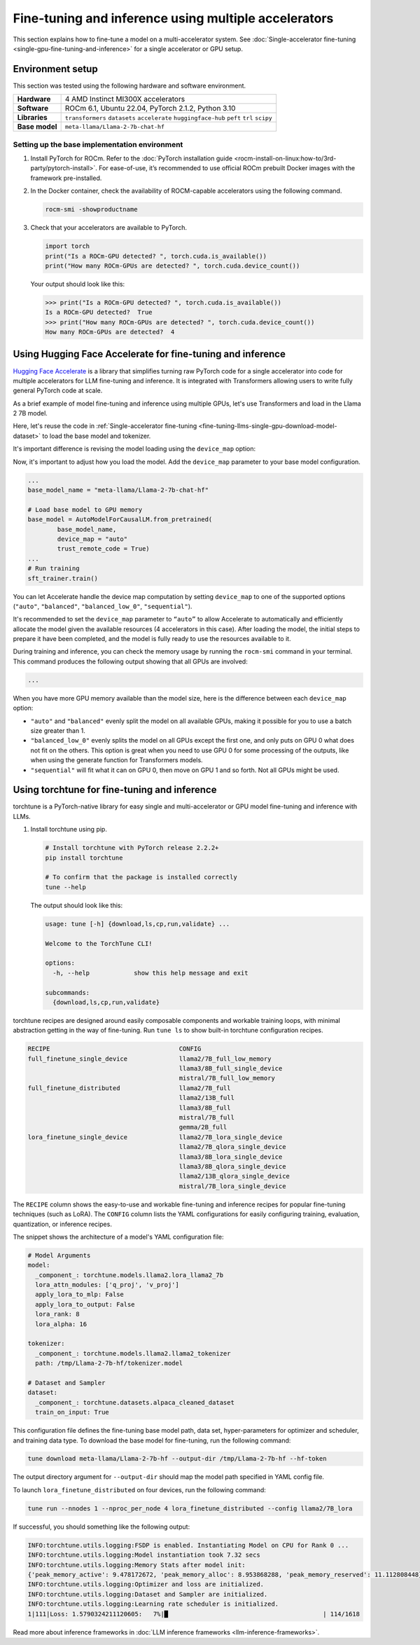 .. meta::
   :description: Model fine-tuning and inference on a multi-GPU system
   :keywords: ROCm, LLM, fine-tuning, usage, tutorial, multi-GPU, distributed, inference

*****************************************************
Fine-tuning and inference using multiple accelerators
*****************************************************

This section explains how to fine-tune a model on a multi-accelerator system.
See :doc:`Single-accelerator fine-tuning <single-gpu-fine-tuning-and-inference>` for a single accelerator or GPU setup.

.. _fine-tuning-llms-multi-gpu-env:

Environment setup
=================

This section was tested using the following hardware and software environment.

.. list-table::
   :stub-columns: 1

   * - Hardware
     - 4 AMD Instinct MI300X accelerators

   * - Software
     - ROCm 6.1, Ubuntu 22.04, PyTorch 2.1.2, Python 3.10

   * - Libraries
     - ``transformers`` ``datasets`` ``accelerate`` ``huggingface-hub`` ``peft`` ``trl`` ``scipy``

   * - Base model
     - ``meta-llama/Llama-2-7b-chat-hf``

.. _fine-tuning-llms-multi-gpu-env-setup:

Setting up the base implementation environment
----------------------------------------------

#. Install PyTorch for ROCm. Refer to the :doc:`PyTorch installation guide
   <rocm-install-on-linux:how-to/3rd-party/pytorch-install>`. For ease-of-use, it’s recommended to use official
   ROCm prebuilt Docker images with the framework pre-installed.

#. In the Docker container, check the availability of ROCM-capable accelerators using the following command.

   .. code-block:: shell

      rocm-smi -showproductname

#. Check that your accelerators are available to PyTorch.

   .. code-block:: python

      import torch
      print("Is a ROCm-GPU detected? ", torch.cuda.is_available())
      print("How many ROCm-GPUs are detected? ", torch.cuda.device_count())

   Your output should look like this:

   .. code-block:: shell

      >>> print("Is a ROCm-GPU detected? ", torch.cuda.is_available())
      Is a ROCm-GPU detected?  True
      >>> print("How many ROCm-GPUs are detected? ", torch.cuda.device_count())
      How many ROCm-GPUs are detected?  4


.. _fine-tuning-llms-multi-gpu-hugging-face-accelerate:

Using Hugging Face Accelerate for fine-tuning and inference
===========================================================

`Hugging Face Accelerate <https://huggingface.co/docs/accelerate/en/index>`_ is a library that simplifies turning raw
PyTorch code for a single accelerator into code for multiple accelerators for LLM fine-tuning and inference. It is
integrated with Transformers allowing users to write fully general PyTorch code at scale.

As a brief example of model fine-tuning and inference using multiple GPUs, let's use Transformers and load in the Llama
2 7B model.

Here, let's reuse the code in :ref:`Single-accelerator fine-tuning <fine-tuning-llms-single-gpu-download-model-dataset>`
to load the base model and tokenizer.

It's important difference is revising the model loading using the
``device_map`` option:

Now, it's important to adjust how you load the model. Add the ``device_map`` parameter to your base model configuration.

.. code-block:: python

   ...
   base_model_name = "meta-llama/Llama-2-7b-chat-hf"
   
   # Load base model to GPU memory
   base_model = AutoModelForCausalLM.from_pretrained(
           base_model_name, 
           device_map = "auto"
           trust_remote_code = True)
   ...
   # Run training
   sft_trainer.train()

You can let Accelerate handle the device map computation by setting ``device_map`` to one of the supported options
(``"auto"``, ``"balanced"``, ``"balanced_low_0"``, ``"sequential"``).

It's recommended to set the ``device_map`` parameter to ``“auto”`` to allow Accelerate to automatically and efficiently
allocate the model given the available resources (4 accelerators in this case). After loading the model, the initial
steps to prepare it have been completed, and the model is fully ready to use the resources available to it.

During training and inference, you can check the memory usage by running the ``rocm-smi`` command in your terminal. This
command produces the following output showing that all GPUs are involved:

.. code-block:: shell

   ...

When you have more GPU memory available than the model size, here is the difference between each ``device_map`` option:

* ``"auto"`` and ``"balanced"`` evenly split the model on all available GPUs, making it possible for you to use a batch
  size greater than 1.

* ``"balanced_low_0"`` evenly splits the model on all GPUs except the first
  one, and only puts on GPU 0 what does not fit on the others. This
  option is great when you need to use GPU 0 for some processing of the
  outputs, like when using the generate function for Transformers
  models.

* ``"sequential"`` will fit what it can on GPU 0, then move on GPU 1 and so forth. Not all GPUs might be used.

.. _fine-tuning-llms-multi-gpu-torchtune:

Using torchtune for fine-tuning and inference
=============================================

torchtune is a PyTorch-native library for easy single and multi-accelerator or GPU model fine-tuning and inference with
LLMs.

#. Install torchtune using pip.

   .. code-block:: shell

      # Install torchtune with PyTorch release 2.2.2+
      pip install torchtune
      
      # To confirm that the package is installed correctly
      tune --help

   The output should look like this:

   .. code-block:: shell

      usage: tune [-h] {download,ls,cp,run,validate} ...
      
      Welcome to the TorchTune CLI!
      
      options:
        -h, --help            show this help message and exit
      
      subcommands:
        {download,ls,cp,run,validate}

torchtune recipes are designed around easily composable components and workable training loops, with minimal abstraction
getting in the way of fine-tuning. Run ``tune ls`` to show built-in torchtune configuration recipes.

.. code-block:: shell

   RECIPE                                   CONFIG
   full_finetune_single_device              llama2/7B_full_low_memory
                                            llama3/8B_full_single_device
                                            mistral/7B_full_low_memory
   full_finetune_distributed                llama2/7B_full
                                            llama2/13B_full
                                            llama3/8B_full
                                            mistral/7B_full
                                            gemma/2B_full
   lora_finetune_single_device              llama2/7B_lora_single_device
                                            llama2/7B_qlora_single_device
                                            llama3/8B_lora_single_device
                                            llama3/8B_qlora_single_device
                                            llama2/13B_qlora_single_device
                                            mistral/7B_lora_single_device

The ``RECIPE`` column shows the easy-to-use and workable fine-tuning and inference recipes for popular fine-tuning
techniques (such as LoRA). The ``CONFIG`` column lists the YAML configurations for easily configuring training,
evaluation, quantization, or inference recipes.

The snippet shows the architecture of a model's YAML configuration file:

.. code-block:: yaml

   # Model Arguments
   model:
     _component_: torchtune.models.llama2.lora_llama2_7b
     lora_attn_modules: ['q_proj', 'v_proj']
     apply_lora_to_mlp: False
     apply_lora_to_output: False
     lora_rank: 8
     lora_alpha: 16
   
   tokenizer:
     _component_: torchtune.models.llama2.llama2_tokenizer
     path: /tmp/Llama-2-7b-hf/tokenizer.model
   
   # Dataset and Sampler
   dataset:
     _component_: torchtune.datasets.alpaca_cleaned_dataset
     train_on_input: True

This configuration file defines the fine-tuning base model path, data set, hyper-parameters for optimizer and scheduler,
and training data type. To download the base model for fine-tuning, run the following command:

.. code-block:: shell

   tune download meta-llama/Llama-2-7b-hf --output-dir /tmp/Llama-2-7b-hf --hf-token

The output directory argument for ``--output-dir`` should map the model path specified in YAML config file.

To launch ``lora_finetune_distributed`` on four devices, run the following
command:

.. code-block:: shell

   tune run --nnodes 1 --nproc_per_node 4 lora_finetune_distributed --config llama2/7B_lora

If successful, you should something like the following output:

.. code-block:: shell

   INFO:torchtune.utils.logging:FSDP is enabled. Instantiating Model on CPU for Rank 0 ...
   INFO:torchtune.utils.logging:Model instantiation took 7.32 secs
   INFO:torchtune.utils.logging:Memory Stats after model init:
   {'peak_memory_active': 9.478172672, 'peak_memory_alloc': 8.953868288, 'peak_memory_reserved': 11.112808448}
   INFO:torchtune.utils.logging:Optimizer and loss are initialized.
   INFO:torchtune.utils.logging:Dataset and Sampler are initialized.
   INFO:torchtune.utils.logging:Learning rate scheduler is initialized.
   1|111|Loss: 1.5790324211120605:   7%|█                                          | 114/1618

Read more about inference frameworks in :doc:`LLM inference frameworks <llm-inference-frameworks>`.
